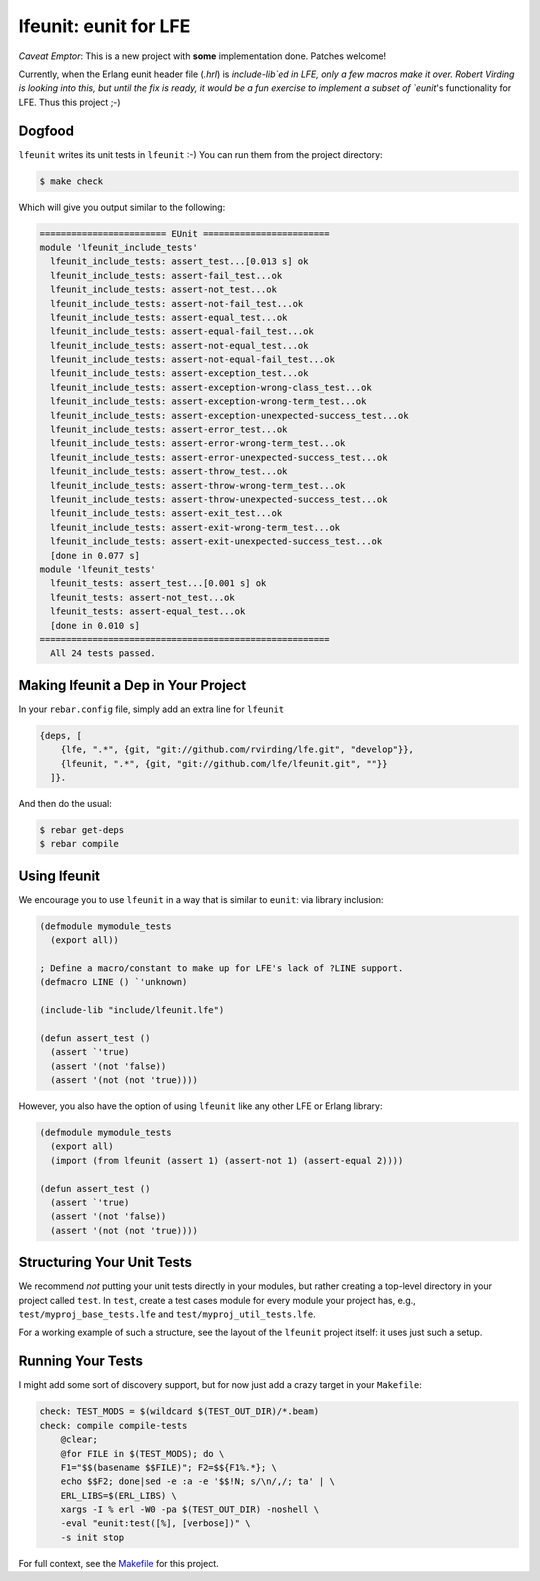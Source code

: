 lfeunit: eunit for LFE
======================

*Caveat Emptor*: This is a new project with **some** implementation done.
Patches welcome!

Currently, when the Erlang eunit header file (`.hrl`) is `include-lib`ed in
LFE, only a few macros make it over. Robert Virding is looking into this, but
until the fix is ready, it would be a fun exercise to implement a subset of
`eunit`'s functionality for LFE. Thus this project ;-)

Dogfood
-------

``lfeunit`` writes its unit tests in ``lfeunit`` :-) You can run them from the
project directory:

.. code:: bash

    $ make check

Which will give you output similar to the following:

.. code:: text

    ======================== EUnit ========================
    module 'lfeunit_include_tests'
      lfeunit_include_tests: assert_test...[0.013 s] ok
      lfeunit_include_tests: assert-fail_test...ok
      lfeunit_include_tests: assert-not_test...ok
      lfeunit_include_tests: assert-not-fail_test...ok
      lfeunit_include_tests: assert-equal_test...ok
      lfeunit_include_tests: assert-equal-fail_test...ok
      lfeunit_include_tests: assert-not-equal_test...ok
      lfeunit_include_tests: assert-not-equal-fail_test...ok
      lfeunit_include_tests: assert-exception_test...ok
      lfeunit_include_tests: assert-exception-wrong-class_test...ok
      lfeunit_include_tests: assert-exception-wrong-term_test...ok
      lfeunit_include_tests: assert-exception-unexpected-success_test...ok
      lfeunit_include_tests: assert-error_test...ok
      lfeunit_include_tests: assert-error-wrong-term_test...ok
      lfeunit_include_tests: assert-error-unexpected-success_test...ok
      lfeunit_include_tests: assert-throw_test...ok
      lfeunit_include_tests: assert-throw-wrong-term_test...ok
      lfeunit_include_tests: assert-throw-unexpected-success_test...ok
      lfeunit_include_tests: assert-exit_test...ok
      lfeunit_include_tests: assert-exit-wrong-term_test...ok
      lfeunit_include_tests: assert-exit-unexpected-success_test...ok
      [done in 0.077 s]
    module 'lfeunit_tests'
      lfeunit_tests: assert_test...[0.001 s] ok
      lfeunit_tests: assert-not_test...ok
      lfeunit_tests: assert-equal_test...ok
      [done in 0.010 s]
    =======================================================
      All 24 tests passed.


Making lfeunit a Dep in Your Project
------------------------------------

In your ``rebar.config`` file, simply add an extra line for ``lfeunit``

.. code:: erlang

    {deps, [
        {lfe, ".*", {git, "git://github.com/rvirding/lfe.git", "develop"}},
        {lfeunit, ".*", {git, "git://github.com/lfe/lfeunit.git", ""}}
      ]}.

And then do the usual:

.. code:: bash

    $ rebar get-deps
    $ rebar compile


Using lfeunit
-------------
We encourage you to use ``lfeunit`` in a way that is similar to ``eunit``: via
library inclusion:

.. code:: cl

    (defmodule mymodule_tests
      (export all))

    ; Define a macro/constant to make up for LFE's lack of ?LINE support.
    (defmacro LINE () `'unknown)

    (include-lib "include/lfeunit.lfe")

    (defun assert_test ()
      (assert `'true)
      (assert '(not 'false))
      (assert '(not (not 'true))))

However, you also have the option of using ``lfeunit`` like any other LFE or
Erlang library:

.. code:: cl

    (defmodule mymodule_tests
      (export all)
      (import (from lfeunit (assert 1) (assert-not 1) (assert-equal 2))))

    (defun assert_test ()
      (assert `'true)
      (assert '(not 'false))
      (assert '(not (not 'true))))


Structuring Your Unit Tests
----------------------------

We recommend *not* putting your unit tests directly in your modules, but rather
creating a top-level directory in your project called ``test``. In ``test``,
create a test cases module for every module your project has, e.g.,
``test/myproj_base_tests.lfe`` and ``test/myproj_util_tests.lfe``.

For a working example of such a structure, see the layout of the ``lfeunit``
project itself: it uses just such a setup.


Running Your Tests
------------------

I might add some sort of discovery support, but for now just add a crazy target
in your ``Makefile``:

.. code:: Makefile

    check: TEST_MODS = $(wildcard $(TEST_OUT_DIR)/*.beam)
    check: compile compile-tests
        @clear;
        @for FILE in $(TEST_MODS); do \
        F1="$$(basename $$FILE)"; F2=$${F1%.*}; \
        echo $$F2; done|sed -e :a -e '$$!N; s/\n/,/; ta' | \
        ERL_LIBS=$(ERL_LIBS) \
        xargs -I % erl -W0 -pa $(TEST_OUT_DIR) -noshell \
        -eval "eunit:test([%], [verbose])" \
        -s init stop

For full context, see the `Makefile`_ for this project.

.. Links
.. -----
.. _Makefile: Makefile